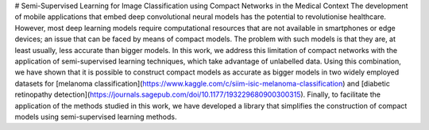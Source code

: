 # Semi-Supervised Learning for Image Classification using Compact Networks in the Medical Context
The development of mobile applications that embed deep convolutional neural models
has the potential to revolutionise healthcare. However, most deep learning models
require computational resources that are not available in smartphones or edge devices;
an issue that can be faced by means of compact models. The problem with such models is that
they are, at least usually, less accurate than bigger models.
In this work, we address this limitation of compact networks with the application of
semi-supervised learning techniques, which take advantage of unlabelled data.
Using this combination, we have shown that it is possible to construct compact
models as accurate as bigger models in two widely employed datasets for [melanoma
classification](https://www.kaggle.com/c/siim-isic-melanoma-classification)
and [diabetic retinopathy detection](https://journals.sagepub.com/doi/10.1177/193229680900300315).
Finally, to facilitate the application of the methods studied in this work, we have developed a
library that simplifies the construction of compact models using semi-supervised learning methods.